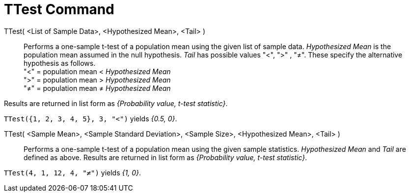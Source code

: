 = TTest Command
:page-en: commands/TTest
ifdef::env-github[:imagesdir: /en/modules/ROOT/assets/images]

TTest( <List of Sample Data>, <Hypothesized Mean>, <Tail> )::
  Performs a one-sample t-test of a population mean using the given list of sample data. _Hypothesized Mean_ is the
  population mean assumed in the null hypothesis. _Tail_ has possible values "<", ">" , "≠". These specify the
  alternative hypothesis as follows. +
  "<" = population mean < _Hypothesized Mean_ +
  ">" = population mean > _Hypothesized Mean_ +
  "≠" = population mean ≠ _Hypothesized Mean_

Results are returned in list form as _{Probability value, t-test statistic}_.

[EXAMPLE]
====

`++TTest({1, 2, 3, 4, 5}, 3, "<")++` yields _{0.5, 0}_.

====

TTest( <Sample Mean>, <Sample Standard Deviation>, <Sample Size>, <Hypothesized Mean>, <Tail> )::
  Performs a one-sample t-test of a population mean using the given sample statistics. _Hypothesized Mean_ and _Tail_
  are defined as above. Results are returned in list form as _{Probability value, t-test statistic}_.

[EXAMPLE]
====

`++TTest(4, 1, 12, 4, "≠")++` yields _{1, 0}_.

====
